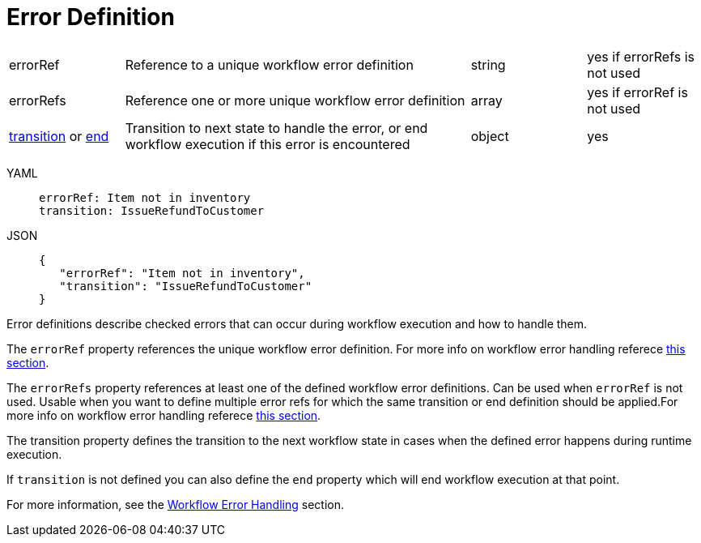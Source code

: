 = Error Definition

[cols="1,3,1,1"]
|===

|errorRef
|Reference to a unique workflow error definition	
|string
|yes if errorRefs is not used

|errorRefs	
|Reference one or more unique workflow error definition	
|array
|yes if errorRef is not used

|xref:spec/structure/state_definitions/transition.adoc[transition] or xref:spec/structure/state_definitions/end.adoc[end]
|Transition to next state to handle the error, or end workflow execution if this error is encountered	
|object
|yes

|===

[tabs]
====
YAML::
+
--
[source,yaml]
----
errorRef: Item not in inventory
transition: IssueRefundToCustomer
----
--
JSON::
+
--
[source,json]
----
{
   "errorRef": "Item not in inventory",
   "transition": "IssueRefundToCustomer"
}
----
--
====

Error definitions describe checked errors that can occur during workflow execution and how to handle them.

The `errorRef` property references the unique workflow error definition. For more info on workflow error handling referece xref:spec/errors.adoc#defining_errors[this section].

The `errorRefs` property references at least one of the defined workflow error definitions. Can be used when `errorRef` is not used. Usable when you want to define multiple error refs for which the same transition or end definition should be applied.For more info on workflow error handling referece xref:spec/errors.adoc#defining_errors[this section].

The transition property defines the transition to the next workflow state in cases when the defined error happens during runtime execution.

If `transition` is not defined you can also define the `end` property which will end workflow execution at that point.

For more information, see the xref:spec/errors.adoc[Workflow Error Handling] section.
